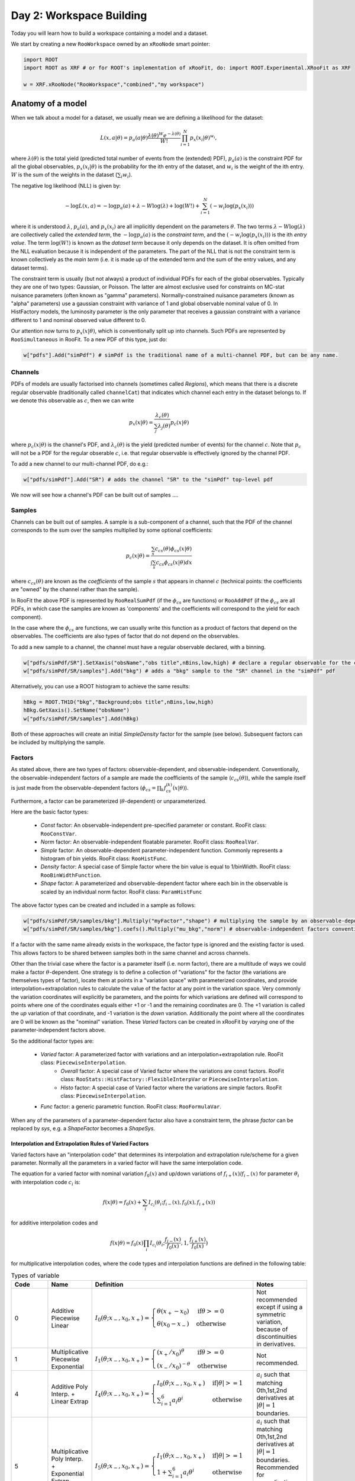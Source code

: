 Day 2: Workspace Building
*************************

Today you will learn how to build a workspace containing a model and a dataset. 

We start by creating a new ``RooWorkspace`` owned by an ``xRooNode`` smart pointer:

.. code-block:: python

  import ROOT
  import ROOT as XRF # or for ROOT's implementation of xRooFit, do: import ROOT.Experimental.XRooFit as XRF

  w = XRF.xRooNode("RooWorkspace","combined","my workspace")


Anatomy of a model
==================

When we talk about a model for a dataset, we usually mean we are defining a likelihood for the dataset:

.. math::

  L(\underline{\underline{x}},\underline{a}|\underline{\theta}) = p_a(\underline{a}|\underline{\theta})\frac{\lambda(\underline{\theta})^{W}e^{-\lambda(\underline{\theta})}}{W!} \prod_{i=1}^{N} p_x(\underline{x}_i|\underline{\theta})^{w_i},

where :math:`\lambda(\underline{\theta})` is the total yield (predicted total number of events from the (extended) PDF), :math:`p_a(\underline{a})` is the constraint PDF for all the global observables, :math:`p_x(\underline{x}_i|\underline{\theta})` is the probability for the ith entry of the dataset, and :math:`w_i` is the weight of the ith entry. :math:`W` is the sum of the weights in the dataset (:math:`\sum_i w_i`).

.. _NLL Definition:
The negative log likelihood (NLL) is given by:

.. math::

  -\log L(\underline{\underline{x}},\underline{a}) = -\log p_a(\underline{a}) + \lambda - W\log(\lambda) + \log(W!) + \sum_{i=1}^{N} (-w_i\log(p_x(\underline{x}_i)))

where it is understood :math:`\lambda`, :math:`p_a(\underline{a})`, and :math:`p_x(\underline{x}_i)` are all implicitly dependent on the parameters :math:`\underline{\theta}`. The two terms :math:`\lambda - W\log(\lambda)` are collectively called the `extended term`, the :math:`-\log p_a(\underline{a})` is the `constraint term`, and the :math:`(-w_i\log(p_x(\underline{x}_i)))` is the ith `entry value`. The term :math:`\log(W!)` is known as the `dataset term` because it only depends on the dataset. It is often omitted from the NLL evaluation because it is independent of the parameters. The part of the NLL that is not the constraint term is known collectively as the `main term` (i.e. it is made up of the extended term and the sum of the entry values, and any dataset terms). 

The constraint term is usually (but not always) a product of individual PDFs for each of the global observables. Typically they are one of two types: Gaussian, or Poisson. The latter are almost exclusive used for constraints on MC-stat nuisance parameters (often known as "gamma" parameters). Normally-constrained nuisance parameters (known as "alpha" parameters) use a gaussian constraint with variance of 1 and global observable nominal value of 0. In HistFactory models, the luminosity parameter is the only parameter that receives a gaussian constraint with a variance different to 1 and nominal observed value different to 0. 

Our attention now turns to :math:`p_x(\underline{x}|\underline{\theta})`, which is conventionally split up into channels. Such PDFs are represented by ``RooSimultaneous`` in RooFit. To a new PDF of this type, just do:

.. code-block:: python

  w["pdfs"].Add("simPdf") # simPdf is the traditional name of a multi-channel PDF, but can be any name.

Channels
---------
PDFs of models are usually factorised into channels (sometimes called `Regions`), which means that there is a discrete regular observable (traditionally called ``channelCat``) that indicates which channel each entry in the dataset belongs to. If we denote this observable as :math:`c`, then we can write

.. math::

  p_x(\underline{x}|\underline{\theta}) = \frac{\lambda_c(\underline{\theta})}{\sum_j\lambda_j(\underline{\theta})}p_c(\underline{x}|\underline{\theta})

where :math:`p_c(\underline{x}|\underline{\theta})` is the channel's PDF, and :math:`\lambda_c(\underline{\theta})` is the yield (predicted number of events) for the channel :math:`c`. Note that :math:`p_c` will not be a PDF for the regular obserable :math:`c`, i.e. that regular observable is effectively ignored by the channel PDF.

To add a new channel to our multi-channel PDF, do e.g.:

.. code-block:: python

  w["pdfs/simPdf"].Add("SR") # adds the channel "SR" to the "simPdf" top-level pdf

We now will see how a channel's PDF can be built out of samples ....

Samples
---------
Channels can be built out of samples. A sample is a sub-component of a channel, such that the PDF of the channel corresponds to the sum over the samples multiplied by some optional coefficients:

.. math::

  p_{c}(\underline{x}|\theta) = \frac{\sum_s c_{cs}(\theta)\phi_{cs}(\underline{x}|\theta)}{\int\sum_s c_{cs}\phi_{cs}(\underline{x}|\theta)dx}
  
where :math:`c_{cs}(\theta)` are known as the `coefficients` of the sample :math:`s` that appears in channel :math:`c` (technical points: the coefficients are "owned" by the channel rather than the sample). 

In RooFit the above PDF is represented by ``RooRealSumPdf`` (if the :math:`\phi_{cs}` are functions) or ``RooAddPdf`` (if the :math:`\phi_{cs}` are all PDFs, in which case the samples are known as 'components' and the coefficients will correspond to the yield for each component).

In the case where the :math:`\phi_{cs}` are functions, we can usually write this function as a product of factors that depend on the observables. The coefficients are also types of factor that do not depend on the observables.

To add a new sample to a channel, the channel must have a regular observable declared, with a binning. 

.. code-block:: python

  w["pdfs/simPdf/SR"].SetXaxis("obsName","obs title",nBins,low,high) # declare a regular observable for the channel
  w["pdfs/simPdf/SR/samples"].Add("bkg") # adds a "bkg" sample to the "SR" channel in the "simPdf" pdf

Alternatively, you can use a ROOT histogram to achieve the same results:

.. code-block:: python

  hBkg = ROOT.TH1D("bkg","Background;obs title",nBins,low,high)
  hBkg.GetXaxis().SetName("obsName")
  w["pdfs/simPdf/SR/samples"].Add(hBkg)

Both of these approaches will create an initial `SimpleDensity` factor for the sample (see below). Subsequent factors can be included by multiplying the sample. 

Factors
--------
As stated above, there are two types of factors: observable-dependent, and observable-independent. Conventionally, the observable-independent factors of a sample are made  the coefficients of the sample (:math:`c_{cs}(\theta)`), while the sample itself is just made from the observable-dependent factors (:math:`\phi_{cs} = \prod_k f^{(k)}_{cs}(\underline{x}|\theta)`).

Furthermore, a factor can be parameterized (:math:`\theta`-dependent) or unparameterized. 

Here are the basic factor types:

  * `Const` factor: An observable-independent pre-specified parameter or constant. RooFit class: ``RooConstVar``.
  * `Norm` factor: An observable-independent floatable parameter. RooFit class: ``RooRealVar``.
  * `Simple` factor: An observable-dependent parameter-independent function. Commonly represents a histogram of bin yields. RooFit class: ``RooHistFunc``.
  * `Density` factor: A special case of Simple factor where the bin value is equal to 1/binWidth. RooFit class: ``RooBinWidthFunction``.
  * `Shape` factor: A parameterized and observable-dependent factor where each bin in the observable is scaled by an individual norm factor. RooFit class: ``ParamHistFunc``

The above factor types can be created and included in a sample as follows:

.. code-block:: python

  w["pdfs/simPdf/SR/samples/bkg"].Multiply("myFactor","shape") # multiplying the sample by an observable-depdenent factor type
  w["pdfs/simPdf/SR/samples/bkg"].coefs().Multiply("mu_bkg","norm") # observable-independent factors conventionally go in as coefficients

If a factor with the same name already exists in the workspace, the factor type is ignored and the existing factor is used. This allows factors to be shared between samples both in the same channel and across channels. 

Other than the trivial case where the factor is a parameter itself (i.e. norm factor), there are a multitude of ways we could make a factor :math:`\theta`-dependent. One strategy is to define a collection of "variations" for the factor (the variations are themselves types of factor), locate them at points in a "variation space" with parameterized coordinates, and provide interpolation+extrapolation rules to calculate the value of the factor at any point in the variation space. Very commonly the variation coordinates will explicitly be parameters, and the points for which variations are defined will correspond to points where one of the coordinates equals either +1 or -1 and the remaining coordinates are 0. The +1 variation is called the `up` variation of that coordinate, and -1 variation is the `down` variation. Additionally the point where all the coordinates are 0 will be known as the "nominal" variation. These `Varied` factors can be created in xRooFit by `varying` one of the parameter-independent factors above.

So the additional factor types are:

  * `Varied` factor: A parameterized factor with variations and an interpolation+extrapolation rule. RooFit class: ``PiecewiseInterpolation``.
     * `Overall` factor: A special case of Varied factor where the variations are const factors. RooFit class: ``RooStats::HistFactory::FlexibleInterpVar`` or ``PiecewiseInterpolation``.
     * `Histo` factor: A special case of Varied factor where the variations are simple factors. RooFit class: ``PiecewiseInterpolation``.
  * `Func` factor: a generic parametric function. RooFit class: ``RooFormulaVar``. 

When any of the parameters of a parameter-dependent factor also have a constraint term, the phrase `factor` can be replaced by `sys`, e.g. a `ShapeFactor` becomes a `ShapeSys`.



Interpolation and Extrapolation Rules of Varied Factors
^^^^^^^^^^^^^^
Varied factors have an "interpolation code" that determines its interpolation and extrapolation rule/scheme for a given parameter. Normally all the parameters in a varied factor will have the same interpolation code.

The equation for a varied factor with nominal variation :math:`f_0(x)` and up/down variations of :math:`f_{i+}(x)`/:math:`f_{i-}(x)` for parameter :math:`\theta_i` with interpolation code :math:`c_i` is:

.. math::

  f(x|\underline{\theta}) = f_0(x) + \sum_i I_{c_i}(\theta_i;f_{i-}(x), f_{0}(x), f_{i+}(x))

for additive interpolation codes and

.. math::

  f(x|\underline{\theta}) = f_0(x)\prod_i I_{c_i}(\theta_i;\frac{f_{i-}(x)}{f_{0}(x)}, 1, \frac{f_{i+}(x)}{f_{0}(x)})

for multiplicative interpolation codes, where the code types and interpolation functions are defined in the following table:


.. list-table:: Types of variable
    :widths: 25 10 55 10
    :header-rows: 1

    * - Code
      - Name
      - Definition
      - Notes

    * - 0
      - Additive Piecewise Linear 
      - :math:`I_0(\theta;x_{-},x_0,x_{+}) = \begin{cases}\theta(x_{+} - x_0) & \text{if} \theta>=0 \\ \theta(x_0 - x_{-}) & \text{otherwise}\end{cases}`
      - Not recommended except if using a symmetric variation, because of discontinuities in derivatives.

    * - 1             
      - Multiplicative Piecewise Exponential 
      - :math:`I_1(\theta;x_{-},x_0,x_{+}) = \begin{cases}(x_{+}/x_0)^{\theta} & \text{if} \theta>=0 \\ (x_{-}/x_0)^{-\theta} & \text{otherwise}\end{cases}`
      - Not recommended.

    * - 4
      - Additive Poly Interp. + Linear Extrap
      - :math:`I_4(\theta;x_{-},x_0,x_{+}) = \begin{cases}I_0(\theta;x_{-},x_0,x_{+}) & \text{if} |\theta|>=1 \\ \sum_{i=1}^6 a_i\theta^i & \text{otherwise}\end{cases}`
      - :math:`a_i` such that matching 0th,1st,2nd derivatives at :math:`|\theta|=1` boundaries.

    * - 5
      - Multiplicative Poly Interp. + Exponential Extrap.
      - :math:`I_5(\theta;x_{-},x_0,x_{+}) = \begin{cases}I_1(\theta;x_{-},x_0,x_{+}) & \text{if} |\theta|>=1 \\ 1 +\sum_{i=1}^6 a_i\theta^i & \text{otherwise}\end{cases}`
      - :math:`a_i` such that matching 0th,1st,2nd derivatives at :math:`|\theta|=1` boundaries. Recommended for normalization factors. In FlexibleInterpVar this is interpCode=4.

    * - 6
      - Multiplicative Poly Interp. + Linear Extrap.
      - :math:`I_6(\theta;x_{-},x_0,x_{+}) = 1+I_4(\theta;x_{-},x_0,x_{+})`. 
      - Recommended for normalization factors that must not have roots (i.e. be equal to 0) outside of :math:`|\theta|<1`.


The complete model likelihood
---------
Combining the factors, samples, and channels together into a single likelihood gives:

.. math::

  L(\underline{\underline{x}},\underline{a}|\underline{\theta}) = p_a(\underline{a}|\underline{\theta})\frac{\lambda(\underline{\theta})^{W}e^{-\lambda(\underline{\theta})}}{W!} \prod_{i=1}^{N} \left(\frac{\lambda_{c_i}(\underline{\theta})}{\sum_j\lambda_j(\underline{\theta})}\frac{\sum_s c_{c_is}(\theta)\prod_k f^{(k)}_{c_is}(\underline{x}_i|\theta)}{\int\sum_s c_{c_is}\prod_k f^{(k)}_{c_is}(\underline{x}|\theta)dx}\right)^{w_i}

where the product over :math:`k` is for the observable-dependent factors in the sample in the channel, and the :math:`c_{c_is}` coefficient is the product of the observable-independent factors in the sample in the channel. Conventionally the yield of the channel, :math:`\lambda_{c_i}`, is the same sas the normalization term for the channel, :math:`\int\sum_s c_{c_is}\prod_k f^{(k)}_{c_is}(\underline{x}|\theta)dx`, and hence the likelihood can also be written as:

.. math::

  L(\underline{\underline{x}},\underline{a}|\underline{\theta}) = p_a(\underline{a}|\underline{\theta})\frac{\lambda(\underline{\theta})^{W}e^{-\lambda(\underline{\theta})}}{W!} \prod_{i=1}^{N} \left(\frac{\sum_s c_{c_is}(\theta)\prod_k f^{(k)}_{c_is}(\underline{x}_i|\theta)}{\lambda(\underline{\theta})}\right)^{w_i}.

Binned datasets
^^^^^^^^^^^^^^^
For the special case where the dataset is a `binned dataset`, the :math:`x_i` each correspond to a different bin center, and the :math:`w_i` are the observed yields in that bin. The prediction in the ith bin of the model (which is in channel c) is given by :math:`\lambda_{i} = \Delta_{i}\sum_s c_{c_is}(\theta)\prod_k f^{(k)}_{c_is}(\underline{x}_i|\theta)` where :math:`\Delta_{i}` is the width of the bin and  :math:`\underline{x}_i` are the coordinates of the bin center. Hence the likelihood can be written as:

.. math::

  L(\underline{\underline{x}},\underline{a}|\underline{\theta}) = p_a(\underline{a}|\underline{\theta})\frac{\lambda(\underline{\theta})^{W}e^{-\lambda(\underline{\theta})}}{W!} \prod_{i=1}^{N} \left(\frac{\lambda_{i}}{\lambda\Delta_{i}}\right)^{w_i}

After some manipulation this can be shown to be equal to:

.. math::

  L(\underline{\underline{x}},\underline{a}|\underline{\theta}) = p_a(\underline{a}|\underline{\theta})\frac{1}{W!}\prod_{i=1}^{N} \frac{e^{-\lambda_i}\lambda_i^{w_i}}{w_i!}\frac{w_i!}{\Delta_i^{w_i}}

The second part of product, :math:`\frac{w_i!}{\Delta_i^{w_i}}` is independent of the parameters and hence can be included in the `dataset term` of the NLL, and the first part of the product then amounts to just a product of Poissons. Hence people will often claim their model is a product of Poissons, with a constraint PDF for nuisance parameters constrained by auxilliary measurements (aka global observables).



